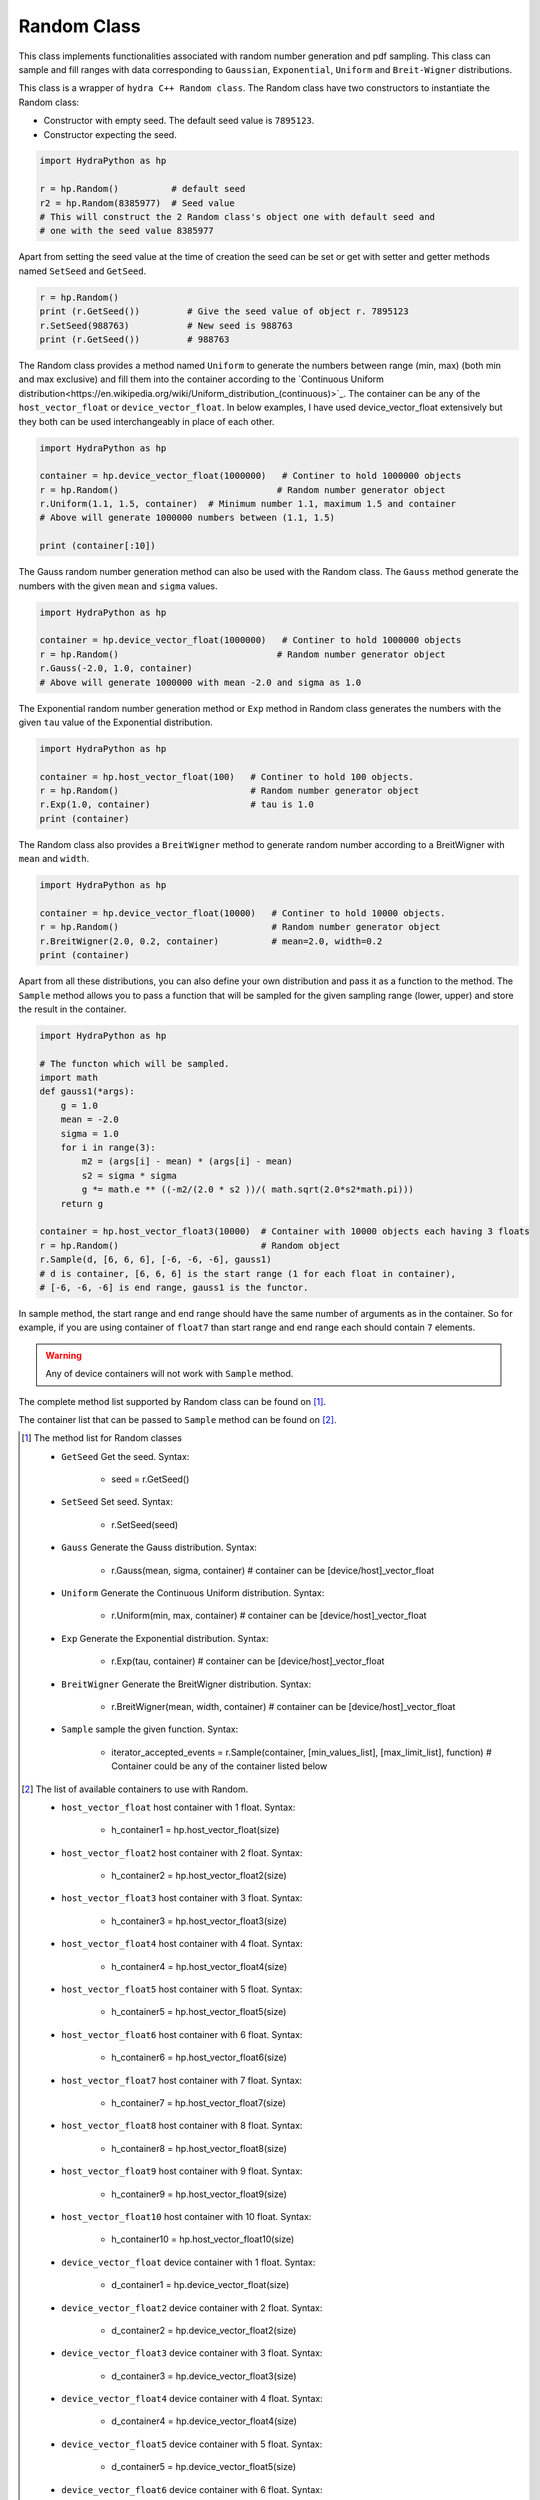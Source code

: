 .. Random:

Random Class
############

This class implements functionalities associated with random number generation
and pdf sampling. This class can sample and fill ranges with data corresponding
to ``Gaussian``, ``Exponential``, ``Uniform`` and ``Breit-Wigner`` distributions.

This class is a wrapper of ``hydra C++ Random class``. The Random class have
two constructors to instantiate the Random class:

- Constructor with empty seed. The default seed value is ``7895123``.
- Constructor expecting the seed.

.. code-block:: python

    import HydraPython as hp

    r = hp.Random()          # default seed
    r2 = hp.Random(8385977)  # Seed value
    # This will construct the 2 Random class's object one with default seed and
    # one with the seed value 8385977


Apart from setting the seed value at the time of creation the seed can be
set or get with setter and getter methods named ``SetSeed`` and ``GetSeed``.

.. code-block:: python

    r = hp.Random()
    print (r.GetSeed())         # Give the seed value of object r. 7895123
    r.SetSeed(988763)           # New seed is 988763
    print (r.GetSeed())         # 988763


The Random class provides a method named ``Uniform`` to generate the numbers
between range (min, max) (both min and max exclusive) and
fill them into the container according to the `Continuous Uniform
distribution<https://en.wikipedia.org/wiki/Uniform_distribution_(continuous)>`_.
The container can be any of the ``host_vector_float`` or ``device_vector_float``.
In below examples, I have used device_vector_float extensively but they both
can be used interchangeably in place of each other.

.. code-block:: python

    import HydraPython as hp

    container = hp.device_vector_float(1000000)   # Continer to hold 1000000 objects
    r = hp.Random()                              # Random number generator object
    r.Uniform(1.1, 1.5, container)  # Minimum number 1.1, maximum 1.5 and container
    # Above will generate 1000000 numbers between (1.1, 1.5)

    print (container[:10])


The Gauss random number generation method can also be used with the Random class.
The ``Gauss`` method generate the numbers with the given ``mean`` and ``sigma``
values.

.. code-block:: python

    import HydraPython as hp

    container = hp.device_vector_float(1000000)   # Continer to hold 1000000 objects
    r = hp.Random()                              # Random number generator object
    r.Gauss(-2.0, 1.0, container)
    # Above will generate 1000000 with mean -2.0 and sigma as 1.0


The Exponential random number generation method or ``Exp`` method in Random class
generates the numbers with the given ``tau`` value of the Exponential distribution.

.. code-block:: python

    import HydraPython as hp

    container = hp.host_vector_float(100)   # Continer to hold 100 objects.
    r = hp.Random()                         # Random number generator object
    r.Exp(1.0, container)                   # tau is 1.0
    print (container)


The Random class also provides a ``BreitWigner`` method to generate random number
according to a BreitWigner with ``mean`` and ``width``.

.. code-block:: python

    import HydraPython as hp

    container = hp.device_vector_float(10000)   # Continer to hold 10000 objects.
    r = hp.Random()                             # Random number generator object
    r.BreitWigner(2.0, 0.2, container)          # mean=2.0, width=0.2
    print (container)


Apart from all these distributions, you can also define your own distribution
and pass it as a function to the method. The ``Sample`` method allows you to pass
a function that will be sampled for the given sampling range (lower, upper) and
store the result in the container.

.. code-block:: python

    import HydraPython as hp

    # The functon which will be sampled.
    import math
    def gauss1(*args):
        g = 1.0
        mean = -2.0
        sigma = 1.0
        for i in range(3):
            m2 = (args[i] - mean) * (args[i] - mean)
            s2 = sigma * sigma
            g *= math.e ** ((-m2/(2.0 * s2 ))/( math.sqrt(2.0*s2*math.pi)))
        return g

    container = hp.host_vector_float3(10000)  # Container with 10000 objects each having 3 floats
    r = hp.Random()                           # Random object
    r.Sample(d, [6, 6, 6], [-6, -6, -6], gauss1)
    # d is container, [6, 6, 6] is the start range (1 for each float in container),
    # [-6, -6, -6] is end range, gauss1 is the functor.


In sample method, the start range and end range should have the same number of
arguments as in the container. So for example, if you are using container of
``float7`` than start range and end range each should contain ``7`` elements.


.. warning:: Any of device containers will not work with ``Sample`` method.


The complete method list supported by Random class can be found on [#f1]_.

The container list that can be passed to ``Sample`` method can be found on [#f2]_.

.. [#f1] The method list for Random classes

  - ``GetSeed``  Get the seed. Syntax:

      - seed = r.GetSeed()

  - ``SetSeed``  Set seed. Syntax:

      - r.SetSeed(seed)

  - ``Gauss``  Generate the Gauss distribution. Syntax:

      - r.Gauss(mean, sigma, container)  # container can be [device/host]_vector_float

  - ``Uniform`` Generate the Continuous Uniform distribution. Syntax:

      - r.Uniform(min, max, container)   # container can be [device/host]_vector_float

  - ``Exp`` Generate the Exponential distribution. Syntax:

      - r.Exp(tau, container)   # container can be [device/host]_vector_float

  - ``BreitWigner`` Generate the BreitWigner distribution. Syntax:

      - r.BreitWigner(mean, width, container)  # container can be [device/host]_vector_float

  - ``Sample`` sample the given function. Syntax:

      - iterator_accepted_events = r.Sample(container, [min_values_list], [max_limit_list], function)  # Container could be any of the container listed below


.. [#f2] The list of available containers to use with Random.

  - ``host_vector_float``  host container with 1 float. Syntax:

      - h_container1 = hp.host_vector_float(size)

  - ``host_vector_float2``  host container with 2 float. Syntax:

      - h_container2 = hp.host_vector_float2(size)

  - ``host_vector_float3``  host container with 3 float. Syntax:

      - h_container3 = hp.host_vector_float3(size)

  - ``host_vector_float4``  host container with 4 float. Syntax:

      - h_container4 = hp.host_vector_float4(size)

  - ``host_vector_float5``  host container with 5 float. Syntax:

      - h_container5 = hp.host_vector_float5(size)

  - ``host_vector_float6``  host container with 6 float. Syntax:

      - h_container6 = hp.host_vector_float6(size)

  - ``host_vector_float7``  host container with 7 float. Syntax:

      - h_container7 = hp.host_vector_float7(size)

  - ``host_vector_float8``  host container with 8 float. Syntax:

      - h_container8 = hp.host_vector_float8(size)

  - ``host_vector_float9``  host container with 9 float. Syntax:

      - h_container9 = hp.host_vector_float9(size)

  - ``host_vector_float10``  host container with 10 float. Syntax:

      - h_container10 = hp.host_vector_float10(size)

  - ``device_vector_float``  device container with 1 float. Syntax:

      - d_container1 = hp.device_vector_float(size)

  - ``device_vector_float2``  device container with 2 float. Syntax:

      - d_container2 = hp.device_vector_float2(size)

  - ``device_vector_float3``  device container with 3 float. Syntax:

      - d_container3 = hp.device_vector_float3(size)

  - ``device_vector_float4``  device container with 4 float. Syntax:

      - d_container4 = hp.device_vector_float4(size)

  - ``device_vector_float5``  device container with 5 float. Syntax:

      - d_container5 = hp.device_vector_float5(size)

  - ``device_vector_float6``  device container with 6 float. Syntax:

      - d_container6 = hp.device_vector_float6(size)

  - ``device_vector_float7``  device container with 7 float. Syntax:

      - d_container7 = hp.device_vector_float7(size)

  - ``device_vector_float8``  device container with 8 float. Syntax:

      - d_container8 = hp.device_vector_float8(size)

  - ``device_vector_float9``  device container with 9 float. Syntax:

      - d_container9 = hp.device_vector_float9(size)

  - ``device_vector_float10``  device container with 10 float. Syntax:

      - d_container10 = hp.device_vector_float10(size)
